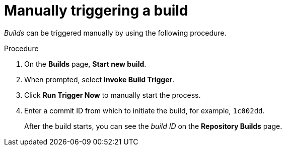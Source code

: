:_content-type: CONCEPT
[id="manually-triggering-a-build-trigger"]
= Manually triggering a build

_Builds_ can be triggered manually by using the following procedure.

.Procedure

. On the *Builds* page, *Start new build*. 

. When prompted, select *Invoke Build Trigger*.

. Click *Run Trigger Now* to manually start the process. 

. Enter a commit ID from which to initiate the build, for example, `1c002dd`.
+
After the build starts, you can see the _build ID_ on the *Repository Builds* page.

ifeval::["{context}" == "quay-builders-image-automation"]
. You can check the status of your build by clicking the commit in the *Build History* page, or by running the following command:
+
----
$ oc get pods -n virtual-builders
----
+
.Example output
----
NAME                                               READY   STATUS    RESTARTS   AGE
f192fe4a-c802-4275-bcce-d2031e635126-9l2b5-25lg2   1/1     Running   0          7s
----
+
[source,terminal]
----
$ oc get pods -n virtual-builders
----
+
.Example output
----
NAME                                               READY   STATUS        RESTARTS   AGE
f192fe4a-c802-4275-bcce-d2031e635126-9l2b5-25lg2   1/1     Terminating   0          9s
----

. After the build has completed, the `oc get pods -n virtual-builders` command returns no resources:
+
[source,terminal]
----
$ oc get pods -n virtual-builders
----
+
.Example output
----
No resources found in virtual-builders namespace.
----
endif::[]
